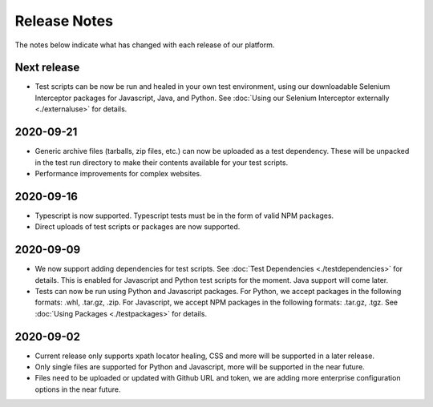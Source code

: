 Release Notes
=============

The notes below indicate what has changed with each release of our platform.

Next release
------------

- Test scripts can be now be run and healed in your own test environment, using
  our downloadable Selenium Interceptor packages for Javascript, Java, and
  Python. See :doc:`Using our Selenium Interceptor externally <./externaluse>`
  for details.


2020-09-21
------------

- Generic archive files (tarballs, zip files, etc.) can now be uploaded as a
  test dependency. These will be unpacked in the test run directory to make
  their contents available for your test scripts.

- Performance improvements for complex websites.

2020-09-16
----------

- Typescript is now supported. Typescript tests must be in the form of valid NPM
  packages.

- Direct uploads of test scripts or packages are now supported.

2020-09-09
----------

- We now support adding dependencies for test scripts. See :doc:`Test
  Dependencies <./testdependencies>` for details. This is enabled for Javascript
  and Python test scripts for the moment. Java support will come later.

- Tests can now be run using Python and Javascript packages. For Python, we
  accept packages in the following formats: .whl, .tar.gz, .zip. For Javascript,
  we accept NPM packages in the following formats: .tar.gz, .tgz. See
  :doc:`Using Packages <./testpackages>` for details.

2020-09-02
----------

- Current release only supports xpath locator healing, CSS and more will be
  supported in a later release.

- Only single files are supported for Python and Javascript, more will be
  supported in the near future.

- Files need to be uploaded or updated with Github URL and token, we are adding
  more enterprise configuration options in the near future.
